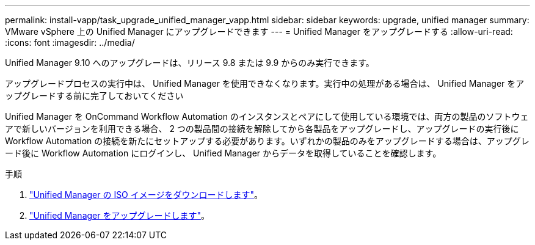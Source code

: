 ---
permalink: install-vapp/task_upgrade_unified_manager_vapp.html 
sidebar: sidebar 
keywords: upgrade, unified manager 
summary: VMware vSphere 上の Unified Manager にアップグレードできます 
---
= Unified Manager をアップグレードする
:allow-uri-read: 
:icons: font
:imagesdir: ../media/


[role="lead"]
Unified Manager 9.10 へのアップグレードは、リリース 9.8 または 9.9 からのみ実行できます。

アップグレードプロセスの実行中は、 Unified Manager を使用できなくなります。実行中の処理がある場合は、 Unified Manager をアップグレードする前に完了しておいてください

Unified Manager を OnCommand Workflow Automation のインスタンスとペアにして使用している環境では、両方の製品のソフトウェアで新しいバージョンを利用できる場合、 2 つの製品間の接続を解除してから各製品をアップグレードし、アップグレードの実行後に Workflow Automation の接続を新たにセットアップする必要があります。いずれかの製品のみをアップグレードする場合は、アップグレード後に Workflow Automation にログインし、 Unified Manager からデータを取得していることを確認します。

.手順
. link:task_download_unified_manager_iso_image_vapp.html["Unified Manager の ISO イメージをダウンロードします"]。
. link:task_upgrade_unified_manager_virtual_appliance_vapp.html["Unified Manager をアップグレードします"]。

